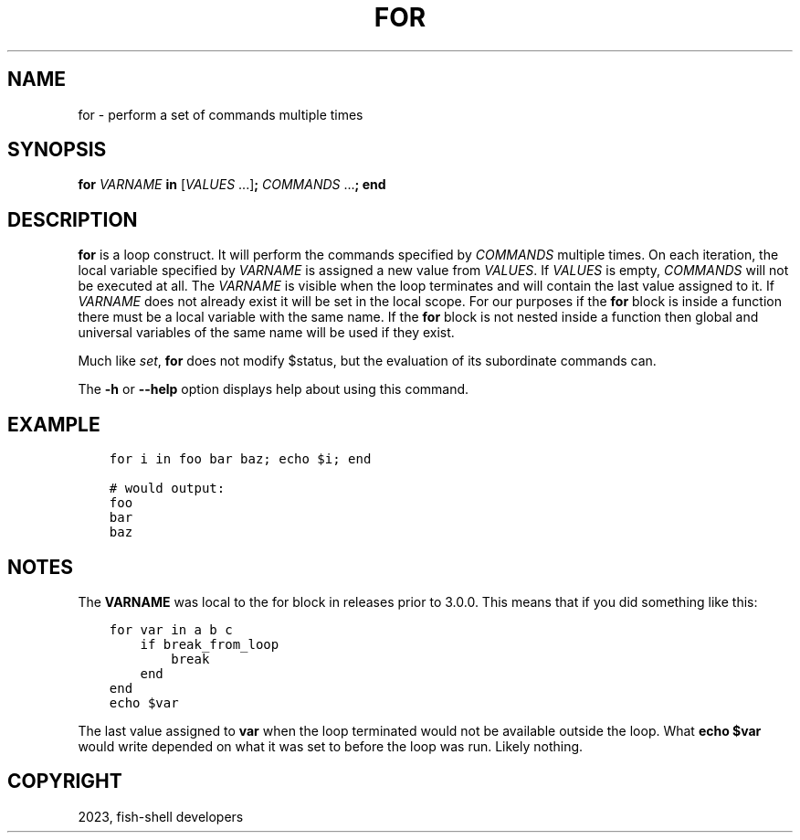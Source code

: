 .\" Man page generated from reStructuredText.
.
.
.nr rst2man-indent-level 0
.
.de1 rstReportMargin
\\$1 \\n[an-margin]
level \\n[rst2man-indent-level]
level margin: \\n[rst2man-indent\\n[rst2man-indent-level]]
-
\\n[rst2man-indent0]
\\n[rst2man-indent1]
\\n[rst2man-indent2]
..
.de1 INDENT
.\" .rstReportMargin pre:
. RS \\$1
. nr rst2man-indent\\n[rst2man-indent-level] \\n[an-margin]
. nr rst2man-indent-level +1
.\" .rstReportMargin post:
..
.de UNINDENT
. RE
.\" indent \\n[an-margin]
.\" old: \\n[rst2man-indent\\n[rst2man-indent-level]]
.nr rst2man-indent-level -1
.\" new: \\n[rst2man-indent\\n[rst2man-indent-level]]
.in \\n[rst2man-indent\\n[rst2man-indent-level]]u
..
.TH "FOR" "1" "Mar 25, 2023" "3.6" "fish-shell"
.SH NAME
for \- perform a set of commands multiple times
.SH SYNOPSIS
.nf
\fBfor\fP \fIVARNAME\fP \fBin\fP [\fIVALUES\fP \&...]\fB;\fP \fICOMMANDS\fP \&...\fB;\fP \fBend\fP
.fi
.sp
.SH DESCRIPTION
.sp
\fBfor\fP is a loop construct. It will perform the commands specified by \fICOMMANDS\fP multiple times. On each iteration, the local variable specified by \fIVARNAME\fP is assigned a new value from \fIVALUES\fP\&. If \fIVALUES\fP is empty, \fICOMMANDS\fP will not be executed at all. The \fIVARNAME\fP is visible when the loop terminates and will contain the last value assigned to it. If \fIVARNAME\fP does not already exist it will be set in the local scope. For our purposes if the \fBfor\fP block is inside a function there must be a local variable with the same name. If the \fBfor\fP block is not nested inside a function then global and universal variables of the same name will be used if they exist.
.sp
Much like \fI\%set\fP, \fBfor\fP does not modify $status, but the evaluation of its subordinate commands can.
.sp
The \fB\-h\fP or \fB\-\-help\fP option displays help about using this command.
.SH EXAMPLE
.INDENT 0.0
.INDENT 3.5
.sp
.nf
.ft C
for i in foo bar baz; echo $i; end

# would output:
foo
bar
baz
.ft P
.fi
.UNINDENT
.UNINDENT
.SH NOTES
.sp
The \fBVARNAME\fP was local to the for block in releases prior to 3.0.0. This means that if you did something like this:
.INDENT 0.0
.INDENT 3.5
.sp
.nf
.ft C
for var in a b c
    if break_from_loop
        break
    end
end
echo $var
.ft P
.fi
.UNINDENT
.UNINDENT
.sp
The last value assigned to \fBvar\fP when the loop terminated would not be available outside the loop. What \fBecho $var\fP would write depended on what it was set to before the loop was run. Likely nothing.
.SH COPYRIGHT
2023, fish-shell developers
.\" Generated by docutils manpage writer.
.
